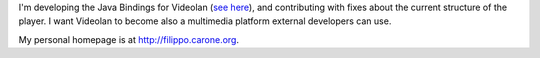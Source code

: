 I'm developing the Java Bindings for Videolan (`see here <http://jvlc.ihack.it>`__), and contributing with fixes about the current structure of the player. I want Videolan to become also a multimedia platform external developers can use.

My personal homepage is at http://filippo.carone.org.

